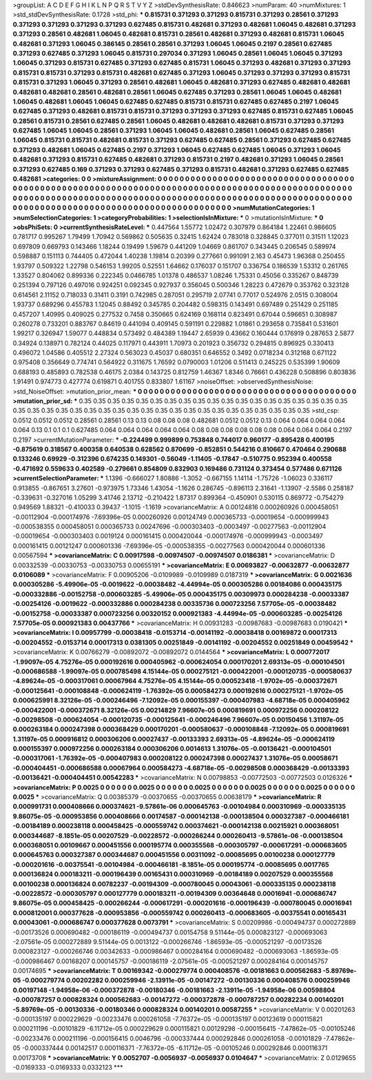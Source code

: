 >groupList:
A C D E F G H I K L
N P Q R S T V Y Z 
>stdDevSynthesisRate:
0.846623 
>numParam:
40
>numMixtures:
1
>std_stdDevSynthesisRate:
0.1728
>std_phi:
***
0.815731 0.371293 0.371293 0.815731 0.371293 0.28561 0.371293 0.371293 0.371293 0.371293
0.371293 0.627485 0.815731 0.482681 0.371293 0.482681 1.06045 0.482681 0.371293 0.371293
0.28561 0.482681 1.06045 0.482681 0.815731 0.28561 0.482681 0.371293 0.482681 0.815731
1.06045 0.482681 0.371293 1.06045 0.386145 0.28561 0.28561 0.371293 1.06045 1.06045
0.2197 0.28561 0.627485 0.371293 0.627485 0.371293 1.06045 0.815731 0.297034 0.371293
1.06045 0.28561 1.06045 1.06045 0.371293 1.06045 0.371293 0.815731 0.627485 0.371293
0.627485 0.815731 1.06045 0.371293 0.482681 0.371293 0.371293 0.815731 0.815731 0.371293
0.815731 0.482681 0.627485 0.371293 1.06045 0.371293 0.371293 0.371293 0.815731 0.815731
0.371293 1.06045 0.371293 0.28561 0.482681 1.06045 0.482681 0.371293 0.627485 0.482681
0.482681 0.482681 0.482681 0.28561 0.482681 0.28561 1.06045 0.627485 0.371293 0.28561
1.06045 1.06045 0.482681 1.06045 0.482681 1.06045 1.06045 0.627485 0.627485 0.815731
0.815731 0.627485 0.627485 0.2197 1.06045 0.627485 0.371293 0.482681 0.815731 0.815731
0.371293 0.371293 0.371293 0.627485 0.815731 0.627485 1.06045 0.28561 0.815731 0.28561
0.627485 0.28561 1.06045 0.482681 0.482681 0.482681 0.815731 0.371293 0.371293 0.627485
1.06045 1.06045 0.28561 0.371293 1.06045 1.06045 0.482681 0.28561 1.06045 0.627485
0.28561 1.06045 0.815731 0.815731 0.482681 0.815731 0.371293 0.627485 0.627485 0.28561
0.371293 0.627485 0.627485 0.371293 0.482681 1.06045 0.627485 0.2197 0.371293 1.06045
0.627485 0.627485 1.06045 0.371293 1.06045 0.482681 0.371293 0.815731 0.627485 0.482681
0.371293 0.815731 0.2197 0.482681 0.371293 1.06045 0.28561 0.371293 0.627485 0.169
0.371293 0.371293 0.627485 0.371293 0.815731 0.482681 0.371293 0.627485 0.627485 0.482681
>categories:
0 0
>mixtureAssignment:
0 0 0 0 0 0 0 0 0 0 0 0 0 0 0 0 0 0 0 0 0 0 0 0 0 0 0 0 0 0 0 0 0 0 0 0 0 0 0 0 0 0 0 0 0 0 0 0 0 0
0 0 0 0 0 0 0 0 0 0 0 0 0 0 0 0 0 0 0 0 0 0 0 0 0 0 0 0 0 0 0 0 0 0 0 0 0 0 0 0 0 0 0 0 0 0 0 0 0 0
0 0 0 0 0 0 0 0 0 0 0 0 0 0 0 0 0 0 0 0 0 0 0 0 0 0 0 0 0 0 0 0 0 0 0 0 0 0 0 0 0 0 0 0 0 0 0 0 0 0
0 0 0 0 0 0 0 0 0 0 0 0 0 0 0 0 0 0 0 0 0 0 0 0 0 0 0 0 0 0 0 0 0 0 0 0 0 0 0 0 0 0 0 0 0 0 0 0 0 0
>numMutationCategories:
1
>numSelectionCategories:
1
>categoryProbabilities:
1 
>selectionIsInMixture:
***
0 
>mutationIsInMixture:
***
0 
>obsPhiSets:
0
>currentSynthesisRateLevel:
***
0.447564 1.55772 1.02472 0.307979 0.864184 1.22461 0.986605 0.781717 0.995267 1.79499
1.70942 0.569862 0.505635 0.32415 1.62424 0.783018 0.328845 0.377011 0.31511 1.12023
0.697809 0.669793 0.143466 1.18244 0.19499 1.59679 0.441209 1.04669 0.861707 0.343445
0.206545 0.589974 0.598887 0.151113 0.744405 0.472044 1.40238 1.19814 0.20399 0.277661
0.991091 2.163 0.45473 1.96368 0.250455 1.93797 0.509322 1.22798 0.546153 1.99205
0.52551 1.64662 0.176037 0.151707 0.336754 0.186539 1.53312 0.261765 1.33527 0.804062
0.899336 0.222345 0.0466785 1.01378 0.486537 1.08246 1.75331 0.45056 0.335267 0.848739
0.251394 0.797126 0.497016 0.924251 0.092345 0.927937 0.356045 0.500346 1.28223 0.472679
0.353762 0.323128 0.614561 2.11152 0.718033 0.31411 0.3191 0.742985 0.287051 0.295719
2.07741 0.77017 0.524976 2.0515 0.308004 1.93737 0.689296 0.455783 1.12045 0.88492
0.345785 0.204482 0.598315 0.143491 0.697489 0.251429 0.251185 0.457207 1.40995 0.409025
0.277532 0.7458 0.350665 0.624169 0.168114 0.823491 0.67044 0.596651 0.308987 0.260278
0.733201 0.883767 0.84619 0.441094 0.409145 0.591191 0.229882 1.01861 0.293658 0.735841
0.531601 1.99217 0.326947 1.59077 0.448834 0.573492 0.484389 1.19447 2.65939 0.43662
0.160444 0.176919 0.287653 2.5877 0.34924 0.138971 0.782124 0.44025 0.117971 0.443911
1.70973 0.201923 0.356732 0.294815 0.896925 0.330413 0.496072 1.04586 0.405512 2.27324
0.563023 0.45037 0.680351 0.646552 0.3492 0.0718234 0.312168 0.671122 0.975408 0.356649
0.774741 0.564922 0.311675 1.76592 0.0790003 1.01206 0.511413 0.245225 0.535399 1.90609
0.688193 0.485893 0.782538 0.46175 2.0384 0.143725 0.812759 1.46367 1.8346 0.76661
0.436228 0.508896 0.803836 1.91491 0.974773 0.427774 0.619871 0.401755 0.833807 1.61167
>noiseOffset:
>observedSynthesisNoise:
>std_NoiseOffset:
>mutation_prior_mean:
***
0 0 0 0 0 0 0 0 0 0
0 0 0 0 0 0 0 0 0 0
0 0 0 0 0 0 0 0 0 0
0 0 0 0 0 0 0 0 0 0
>mutation_prior_sd:
***
0.35 0.35 0.35 0.35 0.35 0.35 0.35 0.35 0.35 0.35
0.35 0.35 0.35 0.35 0.35 0.35 0.35 0.35 0.35 0.35
0.35 0.35 0.35 0.35 0.35 0.35 0.35 0.35 0.35 0.35
0.35 0.35 0.35 0.35 0.35 0.35 0.35 0.35 0.35 0.35
>std_csp:
0.0512 0.0512 0.0512 0.28561 0.28561 0.13 0.13 0.08 0.08 0.08
0.482681 0.0512 0.0512 0.13 0.064 0.064 0.064 0.064 0.064 0.13
0.1 0.1 0.1 0.627485 0.064 0.064 0.064 0.064 0.064 0.08
0.08 0.08 0.08 0.08 0.08 0.064 0.064 0.064 0.2197 0.2197
>currentMutationParameter:
***
-0.224499 0.999899 0.753848 0.744017 0.960177 -0.895428 0.400195 -0.875619 0.318567 0.400358
0.640538 0.628562 0.870699 -0.852851 0.544216 0.810667 0.470464 0.290688 0.133246 0.69929
-0.312396 0.674235 0.149301 -0.56049 -1.11405 -0.17847 -0.510775 0.952394 0.400558 -0.471692
0.559633 0.402589 -0.279661 0.854809 0.832903 0.169486 0.731124 0.373454 0.577486 0.671126
>currentSelectionParameter:
***
1.1396 -0.666027 1.80886 -1.3052 -0.667155 1.14114 -1.75726 -1.06023 0.336117 0.913855
-0.867651 3.27601 -0.973975 1.73346 1.43054 -1.1626 0.286745 -0.896113 2.31641 -1.13907
-2.5586 0.258187 -0.339631 -0.327016 1.05299 3.41746 2.13712 -0.210422 1.87317 0.899364
-0.450901 0.530115 0.869772 -0.754279 0.949569 1.88321 -0.410033 0.39437 -1.1015 -1.1619
>covarianceMatrix:
A
0.00124816	0.000260926	0.000458051	-0.00112904	-0.000174976	-7.69396e-05	
0.000260926	0.00124749	0.000365733	-0.00019654	-0.000999943	-0.000538355	
0.000458051	0.000365733	0.00247696	-0.000303403	-0.0003497	-0.00277563	
-0.00112904	-0.00019654	-0.000303403	0.0019124	0.000161415	0.000420044	
-0.000174976	-0.000999943	-0.0003497	0.000161415	0.00121247	0.000601336	
-7.69396e-05	-0.000538355	-0.00277563	0.000420044	0.000601336	0.00567594	
***
>covarianceMatrix:
C
0.00917598	-0.00974507	
-0.00974507	0.0186381	
***
>covarianceMatrix:
D
0.00332539	-0.00330753	
-0.00330753	0.00655191	
***
>covarianceMatrix:
E
0.00693827	-0.00632877	
-0.00632877	0.0106089	
***
>covarianceMatrix:
F
0.00905206	-0.0109989	
-0.0109989	0.0187319	
***
>covarianceMatrix:
G
0.0021636	0.000305286	-5.49906e-05	-0.0019622	-0.00038482	-4.44994e-05	
0.000305286	0.00184086	0.000435175	-0.000332886	-0.00152758	-0.000603285	
-5.49906e-05	0.000435175	0.00309973	0.000284238	-0.00033387	-0.00254126	
-0.0019622	-0.000332886	0.000284238	0.00335736	0.000723256	7.57705e-05	
-0.00038482	-0.00152758	-0.00033387	0.000723256	0.00320152	0.000921383	
-4.44994e-05	-0.000603285	-0.00254126	7.57705e-05	0.000921383	0.00437766	
***
>covarianceMatrix:
H
0.00931283	-0.00987683	
-0.00987683	0.0190421	
***
>covarianceMatrix:
I
0.00957799	-0.00038418	-0.0153714	-0.00141192	
-0.00038418	0.00169872	0.00017313	-0.00204552	
-0.0153714	0.00017313	0.0381305	0.00251849	
-0.00141192	-0.00204552	0.00251849	0.00459542	
***
>covarianceMatrix:
K
0.00766279	-0.00892072	
-0.00892072	0.0144564	
***
>covarianceMatrix:
L
0.000772017	-1.99097e-05	4.75276e-05	0.000192616	0.000405962	-0.000624054	0.000170201	2.69313e-05	-0.000104501	-0.000686588	
-1.99097e-05	0.000785498	4.15144e-05	0.000275121	-0.000422001	-0.000120735	-0.000580637	-4.89624e-05	-0.000317061	0.00067964	
4.75276e-05	4.15144e-05	0.000523418	-1.9702e-05	-0.000372671	-0.000125641	-0.000108848	-0.000624119	-1.76392e-05	0.000584273	
0.000192616	0.000275121	-1.9702e-05	0.000625991	8.32126e-05	-0.000246496	-7.12092e-05	0.000155397	-0.000407983	-4.68718e-05	
0.000405962	-0.000422001	-0.000372671	8.32126e-05	0.00214829	7.96607e-05	0.000819691	0.000972256	0.000208122	-0.00298508	
-0.000624054	-0.000120735	-0.000125641	-0.000246496	7.96607e-05	0.00150456	1.31197e-05	0.000263184	0.000247398	0.000368429	
0.000170201	-0.000580637	-0.000108848	-7.12092e-05	0.000819691	1.31197e-05	0.000916812	0.000306206	0.00027437	-0.00133393	
2.69313e-05	-4.89624e-05	-0.000624119	0.000155397	0.000972256	0.000263184	0.000306206	0.0014613	1.31076e-05	-0.00136421	
-0.000104501	-0.000317061	-1.76392e-05	-0.000407983	0.000208122	0.000247398	0.00027437	1.31076e-05	0.00058671	-0.000404451	
-0.000686588	0.00067964	0.000584273	-4.68718e-05	-0.00298508	0.000368429	-0.00133393	-0.00136421	-0.000404451	0.00542283	
***
>covarianceMatrix:
N
0.00798853	-0.00772503	
-0.00772503	0.0126326	
***
>covarianceMatrix:
P
0.0025	0	0	0	0	0	
0	0.0025	0	0	0	0	
0	0	0.0025	0	0	0	
0	0	0	0.0025	0	0	
0	0	0	0	0.0025	0	
0	0	0	0	0	0.0025	
***
>covarianceMatrix:
Q
0.00385379	-0.00370655	
-0.00370655	0.00638179	
***
>covarianceMatrix:
R
0.000991731	0.000408666	0.000374621	-9.57861e-06	0.000645763	-0.00104984	0.000310969	-0.000335135	9.86075e-05	-0.000953856	
0.000408666	0.00174587	-0.000142138	-0.000138504	0.000327387	-0.000466181	-0.00184189	0.000238118	0.000458425	-0.000559742	
0.000374621	-0.000142138	0.00215921	0.000368051	0.000344687	-8.1851e-05	0.00207529	-0.00228572	-0.000266244	0.000260413	
-9.57861e-06	-0.000138504	0.000368051	0.00109667	0.000451556	0.000195774	0.000355568	-0.000305797	-0.000617291	-0.000683605	
0.000645763	0.000327387	0.000344687	0.000451556	0.00311092	-0.00085695	0.00100238	0.000127779	-0.000201616	-0.00375541	
-0.00104984	-0.000466181	-8.1851e-05	0.000195774	-0.00085695	0.0017765	0.000136824	0.000183211	-0.000196439	0.00165431	
0.000310969	-0.00184189	0.00207529	0.000355568	0.00100238	0.000136824	0.00782237	-0.00194309	-0.000780045	0.00043061	
-0.000335135	0.000238118	-0.00228572	-0.000305797	0.000127779	0.000183211	-0.00194309	0.00364648	0.00016941	-0.000686747	
9.86075e-05	0.000458425	-0.000266244	-0.000617291	-0.000201616	-0.000196439	-0.000780045	0.00016941	0.000812001	0.000377628	
-0.000953856	-0.000559742	0.000260413	-0.000683605	-0.00375541	0.00165431	0.00043061	-0.000686747	0.000377628	0.0073791	
***
>covarianceMatrix:
S
0.00209986	-0.000494737	0.000272889	-0.00173526	0.000690482	-0.000186119	
-0.000494737	0.00154758	9.51144e-05	0.000823127	-0.000693063	-2.07561e-05	
0.000272889	9.51144e-05	0.0013122	-0.000266746	-1.86593e-05	-0.000521297	
-0.00173526	0.000823127	-0.000266746	0.00342633	-0.000986467	0.000284164	
0.000690482	-0.000693063	-1.86593e-05	-0.000986467	0.00168207	0.000145757	
-0.000186119	-2.07561e-05	-0.000521297	0.000284164	0.000145757	0.00174695	
***
>covarianceMatrix:
T
0.00169342	-0.000279774	0.000408576	-0.00181663	0.000562683	-5.89769e-05	
-0.000279774	0.00202282	0.000259946	-2.13911e-05	-0.00147272	-0.00130336	
0.000408576	0.000259946	0.00197148	-1.94958e-06	-0.000372878	-0.00180346	
-0.00181663	-2.13911e-05	-1.94958e-06	0.00598804	-0.000787257	0.000828324	
0.000562683	-0.00147272	-0.000372878	-0.000787257	0.00282234	0.00140201	
-5.89769e-05	-0.00130336	-0.00180346	0.000828324	0.00140201	0.00587255	
***
>covarianceMatrix:
V
0.00201263	-0.000135197	0.000229629	-0.00233476	0.000261058	-7.76372e-05	
-0.000135197	0.00123619	0.000115821	0.000211196	-0.00101829	-6.11712e-05	
0.000229629	0.000115821	0.00129298	-0.000156415	-7.47862e-05	-0.00105246	
-0.00233476	0.000211196	-0.000156415	0.0046796	-0.000337444	0.000292846	
0.000261058	-0.00101829	-7.47862e-05	-0.000337444	0.00142517	0.000116371	
-7.76372e-05	-6.11712e-05	-0.00105246	0.000292846	0.000116371	0.00173708	
***
>covarianceMatrix:
Y
0.0052707	-0.0056937	
-0.0056937	0.0104647	
***
>covarianceMatrix:
Z
0.0129655	-0.0169333	
-0.0169333	0.0332123	
***
